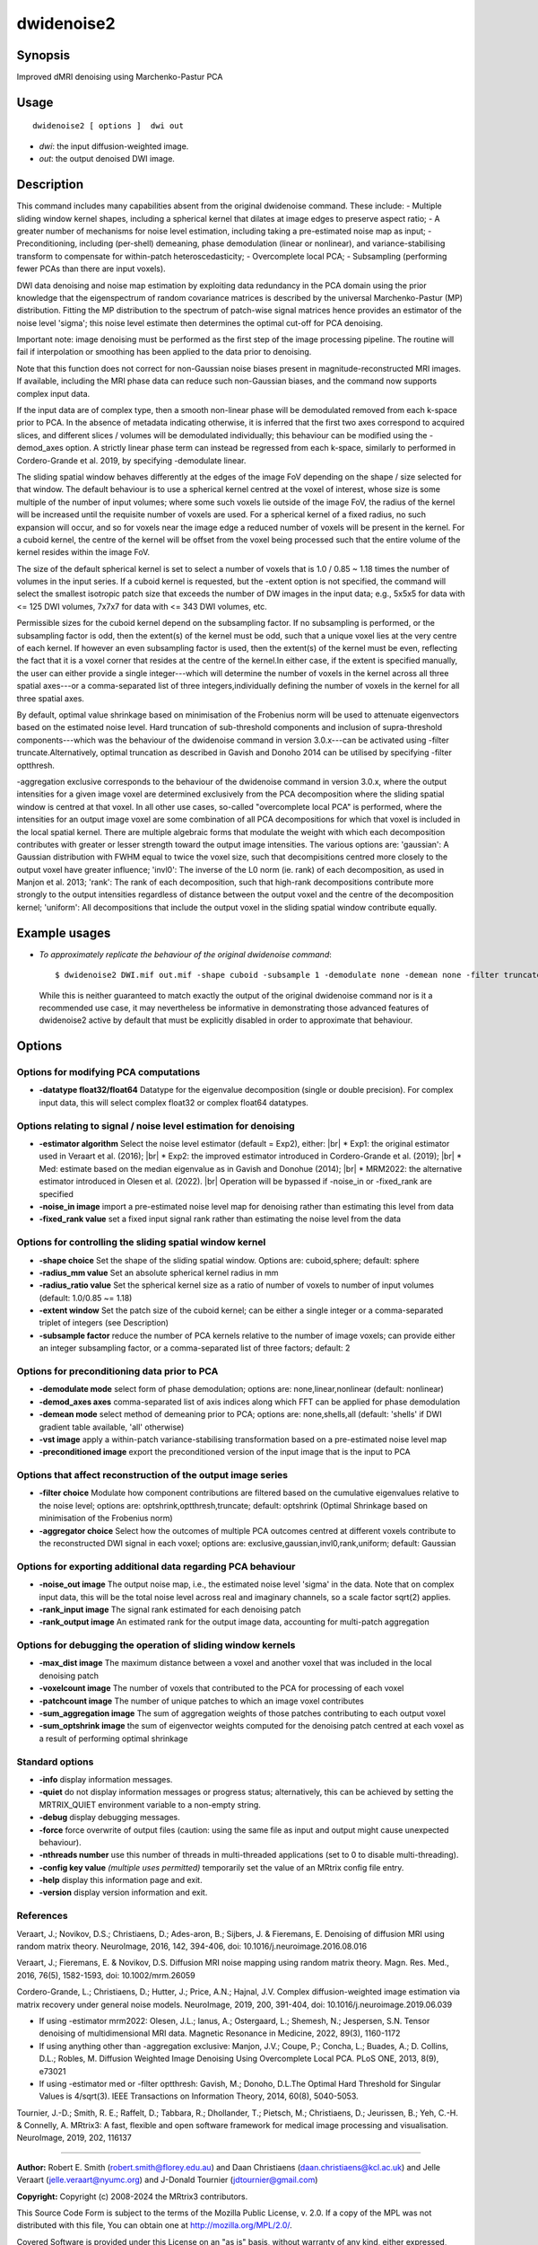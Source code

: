 .. _dwidenoise2:

dwidenoise2
===================

Synopsis
--------

Improved dMRI denoising using Marchenko-Pastur PCA

Usage
--------

::

    dwidenoise2 [ options ]  dwi out

-  *dwi*: the input diffusion-weighted image.
-  *out*: the output denoised DWI image.

Description
-----------

This command includes many capabilities absent from the original dwidenoise command. These include: - Multiple sliding window kernel shapes, including a spherical kernel that dilates at image edges to preserve aspect ratio; - A greater number of mechanisms for noise level estimation, including taking a pre-estimated noise map as input; - Preconditioning, including (per-shell) demeaning, phase demodulation (linear or nonlinear), and variance-stabilising transform to compensate for within-patch heteroscedasticity; - Overcomplete local PCA; - Subsampling (performing fewer PCAs than there are input voxels).

DWI data denoising and noise map estimation by exploiting data redundancy in the PCA domain using the prior knowledge that the eigenspectrum of random covariance matrices is described by the universal Marchenko-Pastur (MP) distribution. Fitting the MP distribution to the spectrum of patch-wise signal matrices hence provides an estimator of the noise level 'sigma'; this noise level estimate then determines the optimal cut-off for PCA denoising.

Important note: image denoising must be performed as the first step of the image processing pipeline. The routine will fail if interpolation or smoothing has been applied to the data prior to denoising.

Note that this function does not correct for non-Gaussian noise biases present in magnitude-reconstructed MRI images. If available, including the MRI phase data can reduce such non-Gaussian biases, and the command now supports complex input data.

If the input data are of complex type, then a smooth non-linear phase will be demodulated removed from each k-space prior to PCA. In the absence of metadata indicating otherwise, it is inferred that the first two axes correspond to acquired slices, and different slices / volumes will be demodulated individually; this behaviour can be modified using the -demod_axes option. A strictly linear phase term can instead be regressed from each k-space, similarly to performed in Cordero-Grande et al. 2019, by specifying -demodulate linear.

The sliding spatial window behaves differently at the edges of the image FoV depending on the shape / size selected for that window. The default behaviour is to use a spherical kernel centred at the voxel of interest, whose size is some multiple of the number of input volumes; where some such voxels lie outside of the image FoV, the radius of the kernel will be increased until the requisite number of voxels are used. For a spherical kernel of a fixed radius, no such expansion will occur, and so for voxels near the image edge a reduced number of voxels will be present in the kernel. For a cuboid kernel, the centre of the kernel will be offset from the voxel being processed such that the entire volume of the kernel resides within the image FoV.

The size of the default spherical kernel is set to select a number of voxels that is 1.0 / 0.85 ~ 1.18 times the number of volumes in the input series. If a cuboid kernel is requested, but the -extent option is not specified, the command will select the smallest isotropic patch size that exceeds the number of DW images in the input data; e.g., 5x5x5 for data with <= 125 DWI volumes, 7x7x7 for data with <= 343 DWI volumes, etc.

Permissible sizes for the cuboid kernel depend on the subsampling factor. If no subsampling is performed, or the subsampling factor is odd, then the extent(s) of the kernel must be odd, such that a unique voxel lies at the very centre of each kernel. If however an even subsampling factor is used, then the extent(s) of the kernel must be even, reflecting the fact that it is a voxel corner that resides at the centre of the kernel.In either case, if the extent is specified manually, the user can either provide a single integer---which will determine the number of voxels in the kernel across all three spatial axes---or a comma-separated list of three integers,individually defining the number of voxels in the kernel for all three spatial axes.

By default, optimal value shrinkage based on minimisation of the Frobenius norm will be used to attenuate eigenvectors based on the estimated noise level. Hard truncation of sub-threshold components and inclusion of supra-threshold components---which was the behaviour of the dwidenoise command in version 3.0.x---can be activated using -filter truncate.Alternatively, optimal truncation as described in Gavish and Donoho 2014 can be utilised by specifying -filter optthresh.

-aggregation exclusive corresponds to the behaviour of the dwidenoise command in version 3.0.x, where the output intensities for a given image voxel are determined exclusively from the PCA decomposition where the sliding spatial window is centred at that voxel. In all other use cases, so-called "overcomplete local PCA" is performed, where the intensities for an output image voxel are some combination of all PCA decompositions for which that voxel is included in the local spatial kernel. There are multiple algebraic forms that modulate the weight with which each decomposition contributes with greater or lesser strength toward the output image intensities. The various options are: 'gaussian': A Gaussian distribution with FWHM equal to twice the voxel size, such that decompisitions centred more closely to the output voxel have greater influence; 'invl0': The inverse of the L0 norm (ie. rank) of each decomposition, as used in Manjon et al. 2013; 'rank': The rank of each decomposition, such that high-rank decompositions contribute more strongly to the output intensities regardless of distance between the output voxel and the centre of the decomposition kernel; 'uniform': All decompositions that include the output voxel in the sliding spatial window contribute equally.

Example usages
--------------

-   *To approximately replicate the behaviour of the original dwidenoise command*::

        $ dwidenoise2 DWI.mif out.mif -shape cuboid -subsample 1 -demodulate none -demean none -filter truncate -aggregator exclusive

    While this is neither guaranteed to match exactly the output of the original dwidenoise command nor is it a recommended use case, it may nevertheless be informative in demonstrating those advanced features of dwidenoise2 active by default that must be explicitly disabled in order to approximate that behaviour.

Options
-------

Options for modifying PCA computations
^^^^^^^^^^^^^^^^^^^^^^^^^^^^^^^^^^^^^^

-  **-datatype float32/float64** Datatype for the eigenvalue decomposition (single or double precision). For complex input data, this will select complex float32 or complex float64 datatypes.

Options relating to signal / noise level estimation for denoising
^^^^^^^^^^^^^^^^^^^^^^^^^^^^^^^^^^^^^^^^^^^^^^^^^^^^^^^^^^^^^^^^^

-  **-estimator algorithm** Select the noise level estimator (default = Exp2), either:  |br|
   * Exp1: the original estimator used in Veraart et al. (2016);  |br|
   * Exp2: the improved estimator introduced in Cordero-Grande et al. (2019);  |br|
   * Med: estimate based on the median eigenvalue as in Gavish and Donohue (2014);  |br|
   * MRM2022: the alternative estimator introduced in Olesen et al. (2022).  |br|
   Operation will be bypassed if -noise_in or -fixed_rank are specified

-  **-noise_in image** import a pre-estimated noise level map for denoising rather than estimating this level from data

-  **-fixed_rank value** set a fixed input signal rank rather than estimating the noise level from the data

Options for controlling the sliding spatial window kernel
^^^^^^^^^^^^^^^^^^^^^^^^^^^^^^^^^^^^^^^^^^^^^^^^^^^^^^^^^

-  **-shape choice** Set the shape of the sliding spatial window. Options are: cuboid,sphere; default: sphere

-  **-radius_mm value** Set an absolute spherical kernel radius in mm

-  **-radius_ratio value** Set the spherical kernel size as a ratio of number of voxels to number of input volumes (default: 1.0/0.85 ~= 1.18)

-  **-extent window** Set the patch size of the cuboid kernel; can be either a single integer or a comma-separated triplet of integers (see Description)

-  **-subsample factor** reduce the number of PCA kernels relative to the number of image voxels; can provide either an integer subsampling factor, or a comma-separated list of three factors; default: 2

Options for preconditioning data prior to PCA
^^^^^^^^^^^^^^^^^^^^^^^^^^^^^^^^^^^^^^^^^^^^^

-  **-demodulate mode** select form of phase demodulation; options are: none,linear,nonlinear (default: nonlinear)

-  **-demod_axes axes** comma-separated list of axis indices along which FFT can be applied for phase demodulation

-  **-demean mode** select method of demeaning prior to PCA; options are: none,shells,all (default: 'shells' if DWI gradient table available, 'all' otherwise)

-  **-vst image** apply a within-patch variance-stabilising transformation based on a pre-estimated noise level map

-  **-preconditioned image** export the preconditioned version of the input image that is the input to PCA

Options that affect reconstruction of the output image series
^^^^^^^^^^^^^^^^^^^^^^^^^^^^^^^^^^^^^^^^^^^^^^^^^^^^^^^^^^^^^

-  **-filter choice** Modulate how component contributions are filtered based on the cumulative eigenvalues relative to the noise level; options are: optshrink,optthresh,truncate; default: optshrink (Optimal Shrinkage based on minimisation of the Frobenius norm)

-  **-aggregator choice** Select how the outcomes of multiple PCA outcomes centred at different voxels contribute to the reconstructed DWI signal in each voxel; options are: exclusive,gaussian,invl0,rank,uniform; default: Gaussian

Options for exporting additional data regarding PCA behaviour
^^^^^^^^^^^^^^^^^^^^^^^^^^^^^^^^^^^^^^^^^^^^^^^^^^^^^^^^^^^^^

-  **-noise_out image** The output noise map, i.e., the estimated noise level 'sigma' in the data. Note that on complex input data, this will be the total noise level across real and imaginary channels, so a scale factor sqrt(2) applies.

-  **-rank_input image** The signal rank estimated for each denoising patch

-  **-rank_output image** An estimated rank for the output image data, accounting for multi-patch aggregation

Options for debugging the operation of sliding window kernels
^^^^^^^^^^^^^^^^^^^^^^^^^^^^^^^^^^^^^^^^^^^^^^^^^^^^^^^^^^^^^

-  **-max_dist image** The maximum distance between a voxel and another voxel that was included in the local denoising patch

-  **-voxelcount image** The number of voxels that contributed to the PCA for processing of each voxel

-  **-patchcount image** The number of unique patches to which an image voxel contributes

-  **-sum_aggregation image** The sum of aggregation weights of those patches contributing to each output voxel

-  **-sum_optshrink image** the sum of eigenvector weights computed for the denoising patch centred at each voxel as a result of performing optimal shrinkage

Standard options
^^^^^^^^^^^^^^^^

-  **-info** display information messages.

-  **-quiet** do not display information messages or progress status; alternatively, this can be achieved by setting the MRTRIX_QUIET environment variable to a non-empty string.

-  **-debug** display debugging messages.

-  **-force** force overwrite of output files (caution: using the same file as input and output might cause unexpected behaviour).

-  **-nthreads number** use this number of threads in multi-threaded applications (set to 0 to disable multi-threading).

-  **-config key value** *(multiple uses permitted)* temporarily set the value of an MRtrix config file entry.

-  **-help** display this information page and exit.

-  **-version** display version information and exit.

References
^^^^^^^^^^

Veraart, J.; Novikov, D.S.; Christiaens, D.; Ades-aron, B.; Sijbers, J. & Fieremans, E. Denoising of diffusion MRI using random matrix theory. NeuroImage, 2016, 142, 394-406, doi: 10.1016/j.neuroimage.2016.08.016

Veraart, J.; Fieremans, E. & Novikov, D.S. Diffusion MRI noise mapping using random matrix theory. Magn. Res. Med., 2016, 76(5), 1582-1593, doi: 10.1002/mrm.26059

Cordero-Grande, L.; Christiaens, D.; Hutter, J.; Price, A.N.; Hajnal, J.V. Complex diffusion-weighted image estimation via matrix recovery under general noise models. NeuroImage, 2019, 200, 391-404, doi: 10.1016/j.neuroimage.2019.06.039

* If using -estimator mrm2022: Olesen, J.L.; Ianus, A.; Ostergaard, L.; Shemesh, N.; Jespersen, S.N. Tensor denoising of multidimensional MRI data. Magnetic Resonance in Medicine, 2022, 89(3), 1160-1172

* If using anything other than -aggregation exclusive: Manjon, J.V.; Coupe, P.; Concha, L.; Buades, A.; D. Collins, D.L.; Robles, M. Diffusion Weighted Image Denoising Using Overcomplete Local PCA. PLoS ONE, 2013, 8(9), e73021

* If using -estimator med or -filter optthresh: Gavish, M.; Donoho, D.L.The Optimal Hard Threshold for Singular Values is 4/sqrt(3). IEEE Transactions on Information Theory, 2014, 60(8), 5040-5053.

Tournier, J.-D.; Smith, R. E.; Raffelt, D.; Tabbara, R.; Dhollander, T.; Pietsch, M.; Christiaens, D.; Jeurissen, B.; Yeh, C.-H. & Connelly, A. MRtrix3: A fast, flexible and open software framework for medical image processing and visualisation. NeuroImage, 2019, 202, 116137

--------------



**Author:** Robert E. Smith (robert.smith@florey.edu.au) and Daan Christiaens (daan.christiaens@kcl.ac.uk) and Jelle Veraart (jelle.veraart@nyumc.org) and J-Donald Tournier (jdtournier@gmail.com)

**Copyright:** Copyright (c) 2008-2024 the MRtrix3 contributors.

This Source Code Form is subject to the terms of the Mozilla Public
License, v. 2.0. If a copy of the MPL was not distributed with this
file, You can obtain one at http://mozilla.org/MPL/2.0/.

Covered Software is provided under this License on an "as is"
basis, without warranty of any kind, either expressed, implied, or
statutory, including, without limitation, warranties that the
Covered Software is free of defects, merchantable, fit for a
particular purpose or non-infringing.
See the Mozilla Public License v. 2.0 for more details.

For more details, see http://www.mrtrix.org/.


